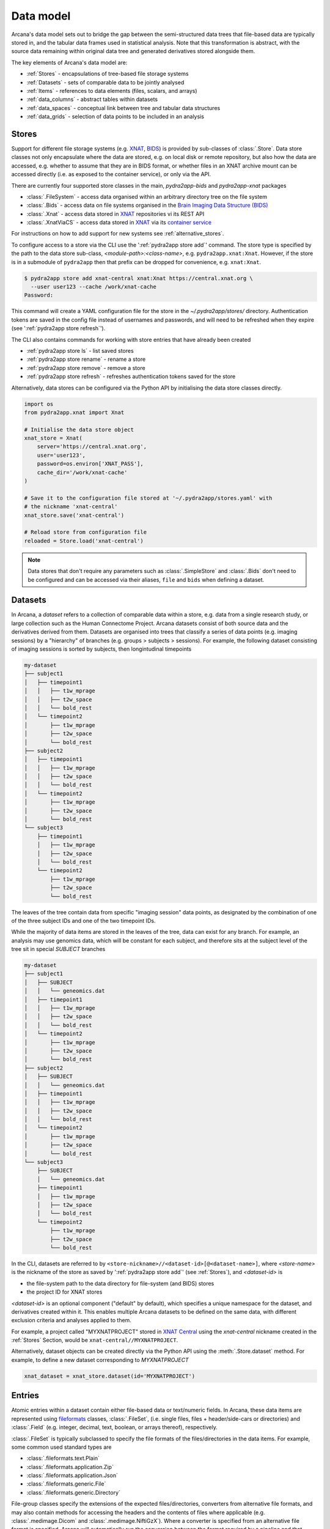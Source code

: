Data model
==========

Arcana's data model sets out to bridge the gap between
the semi-structured data trees that file-based data are typically stored in,
and the tabular data frames used in statistical analysis. Note that this
transformation is abstract, with the source data remaining within original data
tree and generated derivatives stored alongside them.

The key elements of Arcana's data model are:

* :ref:`Stores` - encapsulations of tree-based file storage systems
* :ref:`Datasets` - sets of comparable data to be jointly analysed
* :ref:`Items` - references to data elements (files, scalars, and arrays)
* :ref:`data_columns` - abstract tables within datasets
* :ref:`data_spaces` - conceptual link between tree and tabular data structures
* :ref:`data_grids` - selection of data points to be included in an analysis


Stores
------

Support for different file storage systems (e.g. `XNAT <https://xnat.org>`__, `BIDS <https://bids.neuroimaging.io>`__)
is provided by sub-classes of :class:`.Store`. Data store
classes not only encapsulate where the data are stored, e.g. on local disk or
remote repository, but also how the data are accessed, e.g. whether to assume that
they are in BIDS format, or whether files in an XNAT archive mount can be
accessed directly (i.e. as exposed to the container service), or only via the API.

There are currently four supported store classes in the main, `pydra2app-bids` and `pydra2app-xnat`
packages

* :class:`.FileSystem` - access data organised within an arbitrary directory tree on the file system
* :class:`.Bids` - access data on file systems organised in the `Brain Imaging Data Structure (BIDS) <https://bids.neuroimaging.io/>`__
* :class:`.Xnat` - access data stored in XNAT_ repositories vi its REST API
* :class:`.XnatViaCS` - access data stored in XNAT_ via its `container service <https://wiki.xnat.org/container-service/using-the-container-service-122978908.html>`_

For instructions on how to add support for new systems see :ref:`alternative_stores`.

To configure access to a store via the CLI use the ':ref:`pydra2app store add`' command.
The store type is specified by the path to the data store sub-class,
*<module-path>:<class-name>*,  e.g. ``pydra2app.xnat:Xnat``.
However, if the store is in a submodule of ``pydra2app`` then that
prefix can be dropped for convenience, e.g. ``xnat:Xnat``.

.. code-block:: console

    $ pydra2app store add xnat-central xnat:Xnat https://central.xnat.org \
      --user user123 --cache /work/xnat-cache
    Password:

This command will create a YAML configuration file for the store in the
`~/.pydra2app/stores/` directory. Authentication tokens are saved in the config
file instead of usernames and passwords, and will need to be
refreshed when they expire (see ':ref:`pydra2app store refresh`').

The CLI also contains commands for working with store entries that have already
been created

* :ref:`pydra2app store ls` - list saved stores
* :ref:`pydra2app store rename` - rename a store
* :ref:`pydra2app store remove` - remove a store
* :ref:`pydra2app store refresh` - refreshes authentication tokens saved for the store

Alternatively, data stores can be configured via the Python API by initialising the
data store classes directly.

.. code-block:: python

    import os
    from pydra2app.xnat import Xnat

    # Initialise the data store object
    xnat_store = Xnat(
        server='https://central.xnat.org',
        user='user123',
        password=os.environ['XNAT_PASS'],
        cache_dir='/work/xnat-cache'
    )

    # Save it to the configuration file stored at '~/.pydra2app/stores.yaml' with
    # the nickname 'xnat-central'
    xnat_store.save('xnat-central')

    # Reload store from configuration file
    reloaded = Store.load('xnat-central')

.. note::

    Data stores that don't require any parameters such as :class:`.SimpleStore` and
    :class:`.Bids` don't need to be configured and can be accessed via their aliases,
    ``file`` and ``bids`` when defining a dataset.

.. _datasets:

Datasets
--------

In Arcana, a *dataset* refers to a collection of comparable data within a store,
e.g. data from a single research study, or large collection such as the
Human Connectome Project. Arcana datasets consist of both source data and the
derivatives derived from them. Datasets are organised into trees that classify a
series of data points (e.g. imaging sessions) by a "hierarchy" of branches
(e.g. groups > subjects > sessions). For example, the following dataset consisting
of imaging sessions is sorted by subjects, then longintudinal timepoints

.. code-block::

    my-dataset
    ├── subject1
    │   ├── timepoint1
    │   │   ├── t1w_mprage
    │   │   ├── t2w_space
    │   │   └── bold_rest
    │   └── timepoint2
    │       ├── t1w_mprage
    │       ├── t2w_space
    │       └── bold_rest
    ├── subject2
    │   ├── timepoint1
    │   │   ├── t1w_mprage
    │   │   ├── t2w_space
    │   │   └── bold_rest
    │   └── timepoint2
    │       ├── t1w_mprage
    │       ├── t2w_space
    │       └── bold_rest
    └── subject3
        ├── timepoint1
        │   ├── t1w_mprage
        │   ├── t2w_space
        │   └── bold_rest
        └── timepoint2
            ├── t1w_mprage
            ├── t2w_space
            └── bold_rest

The leaves of the tree contain data from specific "imaging session" data points,
as designated by the combination of one of the three subject IDs and
one of the two timepoint IDs.

While the majority of data items are stored in the leaves of the tree,
data can exist for any branch. For example, an analysis may use
genomics data, which will be constant for each subject, and therefore sits at
the subject level of the tree sit in special *SUBJECT* branches

.. code-block::

    my-dataset
    ├── subject1
    │   ├── SUBJECT
    │   │   └── geneomics.dat
    │   ├── timepoint1
    │   │   ├── t1w_mprage
    │   │   ├── t2w_space
    │   │   └── bold_rest
    │   └── timepoint2
    │       ├── t1w_mprage
    │       ├── t2w_space
    │       └── bold_rest
    ├── subject2
    │   ├── SUBJECT
    │   │   └── geneomics.dat
    │   ├── timepoint1
    │   │   ├── t1w_mprage
    │   │   ├── t2w_space
    │   │   └── bold_rest
    │   └── timepoint2
    │       ├── t1w_mprage
    │       ├── t2w_space
    │       └── bold_rest
    └── subject3
        ├── SUBJECT
        │   └── geneomics.dat
        ├── timepoint1
        │   ├── t1w_mprage
        │   ├── t2w_space
        │   └── bold_rest
        └── timepoint2
            ├── t1w_mprage
            ├── t2w_space
            └── bold_rest


In the CLI, datasets are referred to by ``<store-nickname>//<dataset-id>[@<dataset-name>]``,
where *<store-name>* is the nickname of the store as saved by ':ref:`pydra2app store add`'
(see :ref:`Stores`), and *<dataset-id>* is

* the file-system path to the data directory for file-system (and BIDS) stores
* the project ID for XNAT stores

*<dataset-id>* is an optional component ("default" by default), which specifies a
unique namespace for the dataset, and derivatives created within it. This enables
multiple Arcana datasets to be defined on the same data, with different exclusion
criteria and analyses applied to them.

For example, a project called "MYXNATPROJECT" stored in
`XNAT Central <https://central.xnat.org>`__ using the *xnat-central* nickname
created in the :ref:`Stores` Section, would be ``xnat-central//MYXNATPROJECT``.

Alternatively, dataset objects can be created directly via the Python API using
the :meth:`.Store.dataset` method. For example, to define a new dataset
corresponding to *MYXNATPROJECT*

.. code-block:: python

    xnat_dataset = xnat_store.dataset(id='MYXNATPROJECT')

.. _data_formats:

Entries
-----

Atomic entries within a dataset contain either file-based data or text/numeric fields.
In Arcana, these data items are represented using `fileformats <https://pydra2appframework.github.io/fileformats/>`__
classes, :class:`.FileSet`, (i.e. single files, files + header/side-cars or directories)
and :class:`.Field` (e.g. integer, decimal, text, boolean, or arrays thereof), respectively.

:class:`.FileSet` is typically subclassed to specify the file formats of the
files/directories in the data items. For example, some common used standard types are

* :class:`.fileformats.text.Plain`
* :class:`.fileformats.application.Zip`
* :class:`.fileformats.application.Json`
* :class:`.fileformats.generic.File`
* :class:`.fileformats.generic.Directory`

File-group classes specify the extensions of the expected files/directories,
converters from alternative file formats, and may
also contain methods for accessing the headers and the contents of files
where applicable (e.g. :class:`.medimage.Dicom` and :class:`.medimage.NiftiGzX`).
Where a converter is specified from an alternative file format is specified,
Arcana will automatically run the conversion between the format required by
a pipeline and that stored in the data store. See :ref:`adding_formats` for detailed
instructions on how to specify new file formats and converters between them.

File format can be specified in the CLI using their `MIME-type <https://www.iana.org/assignments/media-types/media-types.xhtml>`__
or a "MIME-like" string, where their type name and registry correspond directly to the
fileformats to the fileformats
sub-package/class name are specified in the CLI by *<module-path>:<class-name>*,
e.g. ``mediamge/nifti-gz``.


.. _data_columns:

Frames: Rows and Columns
-------------------------

Before data within a dataset can be manipulated by Arcana, they must be
assigned to a data frame. The "rows" of a data frame correspond to nodes
across a single layer of the data tree, such as

* imaging sessions
* subjects
* study groups (e.g. 'test' or 'control')

and the "columns" are slices of comparable data items across each row, e.g.

* T1-weighted MR acquisition for each imaging session
* a genetic test for each subject
* an fMRI activation map derived for each study group.

.. TODO: visualisation of data frame

A data frame is defined by adding "source" columns to access existing
(typically acquired) data, and "sink" columns to define where
derivatives will be stored within the data tree. The "row frequency" argument
of the column (e.g. per 'session', 'subject', etc...) specifies which data frame
the column belongs to. The datatype of a column's member items (see :ref:`Items`)
must be consistent and is also specified when the column is created.

The data items (e.g. files, scans) within a source column do not need to have
consistent labels throughout the dataset although it makes it easier where possible.
To handle the case of inconsistent labelling, source columns can match single items
in each row of the frame based on several criteria:

* **path** - label for the file-group or field
    * scan type for XNAT stores
    * relative file path from row sub-directory for file-system/BIDS stores
    * is treated as a regular-expression if the `is_regex` flag is set.
* **quality threshold** - the minimum quality for the item to be included
    * only applicable for XNAT_ stores, where the quality can be set by UI or API
* **header values** - header values are sometimes needed to distinguish file
    * only available for selected item formats such as :class:`.medimage.Dicom`
* **order** - the order that an item appears the data row
    * e.g. first T1-weighted scan that meets all other criteria in a session
    * only applicable for XNAT_ stores

If no items, or multiple items are matched, then an error is raised. The *order*
flag, can be used to select one of muliple valid options.

The ``path`` argument provided to sink columns defines where derived data will
be stored within the dataset:

* the resource name for XNAT stores.
* the relative path to the target location for file-system stores

Each column is assigned a name when it is created, which is used when
connecting pipeline inputs and outputs to the dataset and accessing the data directly.
The column name is used as the default value for the path of sink columns.

Use the ':ref:`pydra2app dataset add-source`' and ':ref:`pydra2app dataset add-sink`'
commands to add columns to a dataset using the CLI.

.. code-block:: console

    $ pydra2app dataset add-source 'xnat-central//MYXNATPROJECT' T1w \
      medimage/dicom-series --path '.*t1_mprage.*' \
      --order 1 --quality usable --regex

    $ pydra2app dataset add-sink '/data/imaging/my-project' fmri_activation_map \
      medimage/nifti-gz --row-frequency group


Alternatively, the :meth:`.Dataset.add_source` and :meth:`.Dataset.add_sink`
methods can be used directly to add sources and sinks via the Python API.

.. code-block:: python

    from pydra2app.common import Clinical
    from fileformats.medimage import DicomSeries, NiftiGz

    xnat_dataset.add_source(
        name='T1w',
        path=r'.*t1_mprage.*'
        datatype=DicomSeries,
        order=1,
        quality_threshold='usable',
        is_regex=True
    )

    fs_dataset.add_sink(
        name='brain_template',
        datatype=NiftiGz,
        row_frequency='group'
    )

To access the data in the columns once they are defined use the ``Dataset[]``
operator

.. code-block:: python

    import matplotlib.pyplot as plt
    from pydra2app.core.set import Dataset

    # Get a column containing all T1-weighted MRI images across the dataset
    xnat_dataset = Dataset.load('xnat-central//MYXNATPROJECT')
    t1w = xnat_dataset['T1w']

    # Plot a slice of the image data from a Subject sub01's imaging session
    # at Timepoint T2. (Note: such data access is only available for selected
    # data formats that have convenient Python readers)
    plt.imshow(t1w['T2', 'sub01'].data[:, :, 30])


One of the main benefits of using datasets in BIDS_ datatype is that the names
and file formats of the data are strictly defined. This allows the :class:`.Bids`
data store object to automatically add sources to the dataset when it is
initialised.

.. code-block:: python

    from pydra2app.bids import Bids

    bids_dataset = Bids().dataset(
        id='/data/openneuro/ds00014')

    # Print dimensions of T1-weighted MRI image for Subject 'sub01'
    print(bids_dataset['T1w']['sub01'].header['dim'])


.. _data_spaces:

Spaces
------

In addition to data frames corresponding to row frequencies that explicitly
appear in the hierarchy of the data tree (see :ref:`data_columns`),
there are a number of frames that are implied and may be needed to store
derivatives of a particular analysis. In clinical imaging research studies/trials,
imaging sessions are classified by the subject who was scanned and, if applicable,
the longitudinal timepoint. The subjects themselves are often classified by which
group they belong to. Therefore, we can factor imaging session
classifications into

* **group** - study group (e.g. 'test' or 'control')
* **member** - ID relative to group
    * can be arbitrary or used to signify control-matched pairs
    * e.g. the '03' in 'TEST03' & 'CONT03' pair of control-matched subject IDs
* **timepoint** - longintudinal timepoint

In Arcana, these primary classifiers are conceptualised as "axes" of a
"data space", in which data points (e.g. imaging sessions) are
laid out on a grid.

.. TODO: grid image to go here

Depending on the hierarchy of the data tree, data belonging to these
axial frequencies may or may not have a corresponding branch to be stored in.
In these cases, new branches are created off the root of the tree to
hold the derivatives. For example, average trial performance data, calculated
at each timepoint and the age difference between matched-control pairs, would
need to be stored in new sub-branches for timepoints and members, respectively.

.. code-block::

    my-dataset
    ├── TIMEPOINT
    │   ├── timepoint1
    │   │   └── avg_trial_performance
    │   └── timepoint2
    │       └── avg_trial_performance
    ├── MEMBER
    │   ├── member1
    │   │   └── age_diff
    │   └── member2
    │       └── age_diff
    ├── group1
    │   ├── member1
    │   │   ├── timepoint1
    │   │   │   ├── t1w_mprage
    │   │   │   ├── t2w_space
    │   │   │   └── bold_rest
    │   │   └── timepoint2
    │   │       ├── t1w_mprage
    │   │       ├── t2w_space
    │   │       └── bold_rest
    │   └── member2
    │       ├── timepoint1
    │       │   ├── t1w_mprage
    │       │   ├── t2w_space
    │       │   └── bold_rest
    │       └── timepoint2
    │           ├── t1w_mprage
    │           ├── t2w_space
    │           └── bold_rest
    └── group2
        |── member1
        │   ├── timepoint1
        │   │   ├── t1w_mprage
        │   │   ├── t2w_space
        │   │   └── bold_rest
        │   └── timepoint2
        │       ├── t1w_mprage
        │       ├── t2w_space
        │       └── bold_rest
        └── member2
            ├── timepoint1
            │   ├── t1w_mprage
            │   ├── t2w_space
            │   └── bold_rest
            └── timepoint2
                ├── t1w_mprage
                ├── t2w_space
                └── bold_rest

In this framework, ``subject`` IDs are equivalent to the combination of
``group + member`` IDs and ``session`` IDs are equivalent to the combination of
``group + member + timepoint`` IDs. There are,  2\ :sup:`N` combinations of
the axial frequencies for a given data tree, where ``N`` is the depth of the tree
(i.e. ``N=3`` in this case).

.. TODO: 3D plot of grid

Note that the grid of a particular dataset can have a single point along any
given dimension (e.g. one study group or timepoint) and still exist in the data
space. Therefore, when creating data spaces it is better to be inclusive of
potential categories to make them more general.

.. TODO: another 3D grid plot

All combinations of the data spaces axes are given a name within
:class:`.Axes` enums. In the case of the :class:`.medimage.Clinical`
data space, the members are

* **group** (group)
* **member** (member)
* **timepoint** (timepoint)
* **session** (member + group + timepoint),
* **subject** (member + group)
* **batch** (group + timepoint)
* **matchedpoint** (member + timepoint)
* **dataset** ()

If they are not present in the data tree, alternative row frequencies are
stored in new branches under the dataset root, in the same manner as data space
axes

.. code-block::

    my-dataset
    ├── BATCH
    │   ├── group1_timepoint1
    │   │   └── avg_connectivity
    │   ├── group1_timepoint2
    │   │   └── avg_connectivity
    │   ├── group2_timepoint1
    │   │   └── avg_connectivity
    │   └── group2_timepoint2
    │       └── avg_connectivity
    ├── MATCHEDPOINT
    │   ├── member1_timepoint1
    │   │   └── comparative_trial_performance
    │   ├── member1_timepoint2
    │   │   └── comparative_trial_performance
    │   ├── member2_timepoint1
    │   │   └── comparative_trial_performance
    │   └── member2_timepoint2
    │       └── comparative_trial_performance
    ├── group1
    │   ├── member1
    │   │   ├── timepoint1
    │   │   │   ├── t1w_mprage
    │   │   │   ├── t2w_space
    │   │   │   └── bold_rest
    │   │   └── timepoint2
    │   │       ├── t1w_mprage
    │   │       ├── t2w_space
    │   │       └── bold_rest
    │   └── member2
    │       ├── timepoint1
    │       │   ├── t1w_mprage
    │       │   ├── t2w_space
    │       │   └── bold_rest
    │       └── timepoint2
    │           ├── t1w_mprage
    │           ├── t2w_space
    │           └── bold_rest
    └── group2
        |── member1
        │   ├── timepoint1
        │   │   ├── t1w_mprage
        │   │   ├── t2w_space
        │   │   └── bold_rest
        │   └── timepoint2
        │       ├── t1w_mprage
        │       ├── t2w_space
        │       └── bold_rest
        └── member2
            ├── timepoint1
            │   ├── t1w_mprage
            │   ├── t2w_space
            │   └── bold_rest
            └── timepoint2
                ├── t1w_mprage
                ├── t2w_space
                └── bold_rest

.. TODO Should include example of weird data hierarchy using these frequencies
.. and how the layers add to one another

For stores that support datasets with arbitrary tree structures
(i.e. :class:`.FileSystem`), the "data space" and the hierarchy of layers
in the data tree needs to be provided. Data spaces are explained in more
detail in :ref:`data_spaces`. However, for the majority of datasets in the
medical imaging field, the :class:`pydra2app.medimage.data.Clinical` space is
appropriate.

.. code-block:: python

    from pydra2app.file_system import FileSystem
    from pydra2app.common import Clinical

    fs_dataset = FileSystem().dataset(
        id='/data/imaging/my-project',
        # Define the hierarchy of the dataset in which imaging session
        # sub-directories are separated into directories via their study group
        # (i.e. test & control)
        space=Clinical,
        hierarchy=['group', 'session'])

For datasets where the fundamental hierarchy of the storage system is fixed
(e.g. XNAT), you may need to infer the data point IDs along an axis
by decomposing a branch label following a given naming convention.
This is specified via the ``id-inference`` argument to the dataset definition.
For example, given a an XNAT project with the following structure and a naming
convention where the subject ID is composed of the group and member ID,
*<GROUPID><MEMBERID>*, and the session ID is composed of the subject ID and timepoint,
*<SUBJECTID>_MR<TIMEPOINTID>*

.. code-block::

    MY_XNAT_PROJECT
    ├── TEST01
    │   └── TEST01_MR01
    │       ├── t1w_mprage
    │       └── t2w_space
    ├── TEST02
    │   └── TEST02_MR01
    │       ├── t1w_mprage
    │       └── t2w_space
    ├── CONT01
    │   └── CONT01_MR01
    │       ├── t1w_mprage
    │       └── t2w_space
    └── CONT02
        └── CONT02_MR01
            ├── t1w_mprage
            └── t2w_space

IDs for group, member and timepoint can be inferred from the subject and session
IDs, by providing the frequency of the ID to decompose and a
regular-expression (in Python syntax) to decompose it with. The regular
expression should contain named groups that correspond to row frequencies of
the IDs to be inferred, e.g.

.. code-block:: console

    $ pydra2app dataset define 'xnat-central//MYXNATPROJECT' \
      --id-inference subject '(?P<group>[A-Z]+)_(?P<member>\d+)' \
      --id-inference session '[A-Z0-9]+_MR(?P<timepoint>\d+)'

.. _data_grids:

Grids
-----

Often there are data points that need to be removed from a given
analysis due to missing or corrupted data. Such sections need to be removed
in a way that the data points still lie on a rectangular grid within the
data space (see :ref:`data_spaces`) so derivatives computed over a given axis
or axes are drawn from comparable number of data points.

.. note::
    Somewhat confusingly the "data points" referred to in this section
    actually correspond to "data rows" in the frames used in analyses.
    However, you can think of a 2 or 3 (or higher) dimensional grid as
    being flattened out into a 1D array to form a data frame in the
    same way as numpy's ``ravel()`` method does to higher dimensional
    arrays. The different types of data collected at each data point
    (e.g. imaging session) can then be visuallised as expanding out to
    form the row of the data frame.

The ``--exclude`` option is used to specify the data points to exclude from
a dataset.

.. TODO image of excluding points in grid

.. code-block:: console

    $ pydra2app dataset define '/data/imaging/my-project@manually_qcd' \
      common:Clinical subject session \
      --exclude member 03,11,27


The ``include`` argument is the inverse of exclude and can be more convenient when
you only want to select a small sample or split the dataset into sections.
``include`` can be used in conjunction with ``exclude`` but not for the same
frequencies.

.. code-block:: console

    $ pydra2app dataset define '/data/imaging/my-project@manually_qcd' \
      common:Clinical subject session \
      --exclude member 03,11,27 \
      --include timepoint 1,2

You may want multiple dataset definitions for a given project/directory,
for different analyses e.g. with different subsets of IDs depending on which
scans have passed quality control, or to define training and test datasets
for machine learning. To keep these analyses separate, you can
assign a dataset definition a name, which is used differentiate between multiple
definitions stored in the same dataset project/directory. To do this via the
CLI, append the name to the dataset's ID string separated by '::', e.g.

.. code-block:: console

    $ pydra2app dataset define '/data/imaging/my-project@training' \
      common:Clinical group subject \
      --include member 10:20


.. _Arcana: https://pydra2app.readthedocs.io
.. _XNAT: https://xnat.org
.. _BIDS: https://bids.neuroimaging.io
